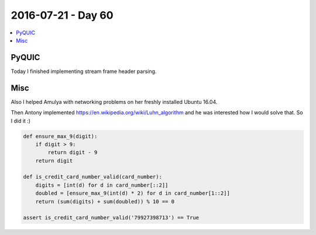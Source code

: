 ===================
2016-07-21 - Day 60
===================

.. contents:: :local:

PyQUIC
======

Today I finished implementing stream frame header parsing.

Misc
====

Also I helped Amulya with networking problems on her freshly installed
Ubuntu 16.04.

Then Antony implemented https://en.wikipedia.org/wiki/Luhn_algorithm
and he was interested how I would solve that.
So I did it :)

.. code-block:: python

    def ensure_max_9(digit):
        if digit > 9:
            return digit - 9
        return digit

    def is_credit_card_number_valid(card_number):
        digits = [int(d) for d in card_number[::2]]
        doubled = [ensure_max_9(int(d) * 2) for d in card_number[1::2]]
        return (sum(digits) + sum(doubled)) % 10 == 0

    assert is_credit_card_number_valid('79927398713') == True
